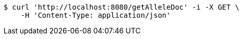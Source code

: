 [source,bash]
----
$ curl 'http://localhost:8080/getAlleleDoc' -i -X GET \
    -H 'Content-Type: application/json'
----